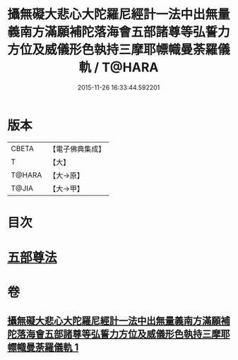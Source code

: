 #+TITLE: 攝無礙大悲心大陀羅尼經計一法中出無量義南方滿願補陀落海會五部諸尊等弘誓力方位及威儀形色執持三摩耶幖幟曼荼羅儀軌 / T@HARA
#+DATE: 2015-11-26 16:33:44.592201
* 版本
 |     CBETA|【電子佛典集成】|
 |         T|【大】     |
 |    T@HARA|【大→原】   |
 |     T@JIA|【大→甲】   |

* 目次
* [[file:KR6j0273_001.txt::0129c17][五部尊法]]
* 卷
** [[file:KR6j0273_001.txt][攝無礙大悲心大陀羅尼經計一法中出無量義南方滿願補陀落海會五部諸尊等弘誓力方位及威儀形色執持三摩耶幖幟曼荼羅儀軌 1]]
